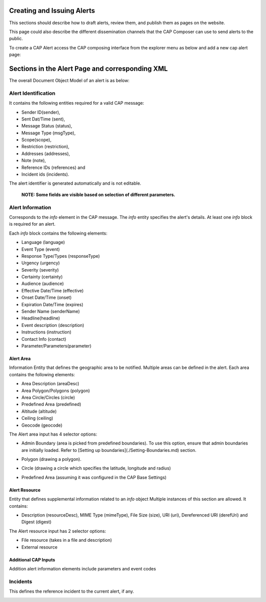 Creating and Issuing Alerts
===========================

This sections should describe how to draft alerts, review them, and publish them as pages on the website.

This page could also describe the different dissemination channels that the CAP Composer can use to send alerts to the public.

To create a CAP Alert access the CAP composing interface from the explorer menu as below and add a new cap alert page:

.. image:: ../_static/images/cap_composer_alert_page.png
      :alt: WMO CAP Composer Alert Page



Sections in the Alert Page and corresponding XML
===================================================

The overall Document Object Model of an alert is as below:

.. image:: ../_static/images/cap_composer_cap_dom.jpg
      :alt: CAP Document Object Model

Alert Identification
---------------------
It contains the following entities required for a valid CAP message:

- Sender ID(sender),
- Sent Dat/Time (sent),
- Message Status (status),
- Message Type (msgType),
- Scope(scope),
- Restriction (restriction),
- Addresses (addresses),
- Note (note),
- Reference IDs (references) and
- Incident ids (incidents).

The alert identifier is generated automatically and is not editable.

 **NOTE: Some fields are visible based on selection of different parameters.**

.. image:: ../_static/images/cap_composer_alert_identification.png
      :alt: WMO CAP Composer Alert Identification

Alert Information
------------------

Corresponds to the *info* element in the CAP message. The *info* entity specifies the alert's details. At least
one *info* block is required for an alert.

Each *info* block contains the following elements:

- Language (language)
- Event Type (event)
- Response Type/Types (responseType)
- Urgency (urgency)
- Severity (severity)
- Certainty (certainty)
- Audience (audience)
- Effective Date/Time (effective)
- Onset Date/Time (onset)
- Expiration Date/Time (expires)
- Sender Name (senderName)
- Headline(headline)
- Event description (description)
- Instructions (instruction)
- Contact Info (contact)
- Parameter/Parameters(parameter)

.. image:: ../_static/images/cap_composer_alert_information.png
      :alt: WMO CAP Composer Alert Information

Alert Area
^^^^^^^^^^^

Information Entity that defines the geographic area to be notified. Multiple areas can be defined in the alert. Each
area contains the following elements:

- Area Description (areaDesc)
- Area Polygon/Polygons (polygon)
- Area Circle/Circles (circle)
- Predefined Area (predefined)
- Altitude (altitude)
- Ceiling (ceiling)
- Geocode (geocode)

.. image:: ../_static/images/cap_composer_alert_area.png
      :alt: WMO CAP Composer Alert Area Section

The Alert area input has 4 selector options:

- Admin Boundary (area is picked from predefined boundaries). To use this option, ensure that admin boundaries are
  initially loaded. Refer to [Setting up boundaries](./Setting-Boundaries.md) section.

.. image:: ../_static/images/cap_composer_admin_boundary.png
      :alt: WMO CAP Composer Administrative Boundary

- Polygon (drawing a polygon). 

.. image:: ../_static/images/cap_composer_polygon.png
      :alt: WMO CAP Composer Alert Area Polygon

- Circle (drawing a circle which specifies the latitude, longitude and radius)

.. image:: ../_static/images/cap_composer_circle.png
      :alt: WMO CAP Composer Alert Area Circle

- Predefined Area (assuming it was configured in the CAP Base Settings)

.. image:: ../_static/images/cap_composer_predefined_area.png
      :alt: WMO CAP Composer Alert Area Predefined Area


Alert Resource
^^^^^^^^^^^^^^^

Entity that defines supplemental information related to an *info* object Multiple instances of this section are allowed.
It contains:

- Description (resourceDesc), MIME Type (mimeType), File Size (size), URI (uri), Dereferenced URI (derefUri) and
  Digest (digest)

The Alert resource input has 2 selector options:

- File resource (takes in a file and description)
- External resource

.. image:: ../_static/images/cap_composer_alert_resource.png
      :alt: WMO CAP Composer Alert Resource Section


Additional CAP Inputs
^^^^^^^^^^^^^^^^^^^^^

Addition alert information elements include parameters and event codes

Incidents
----------

This defines the reference incident to the current alert, if any.

.. image:: ../_static/images/cap_composer_alert_incidents.png
      :alt: WMO CAP Composer Alert Incidents Section
